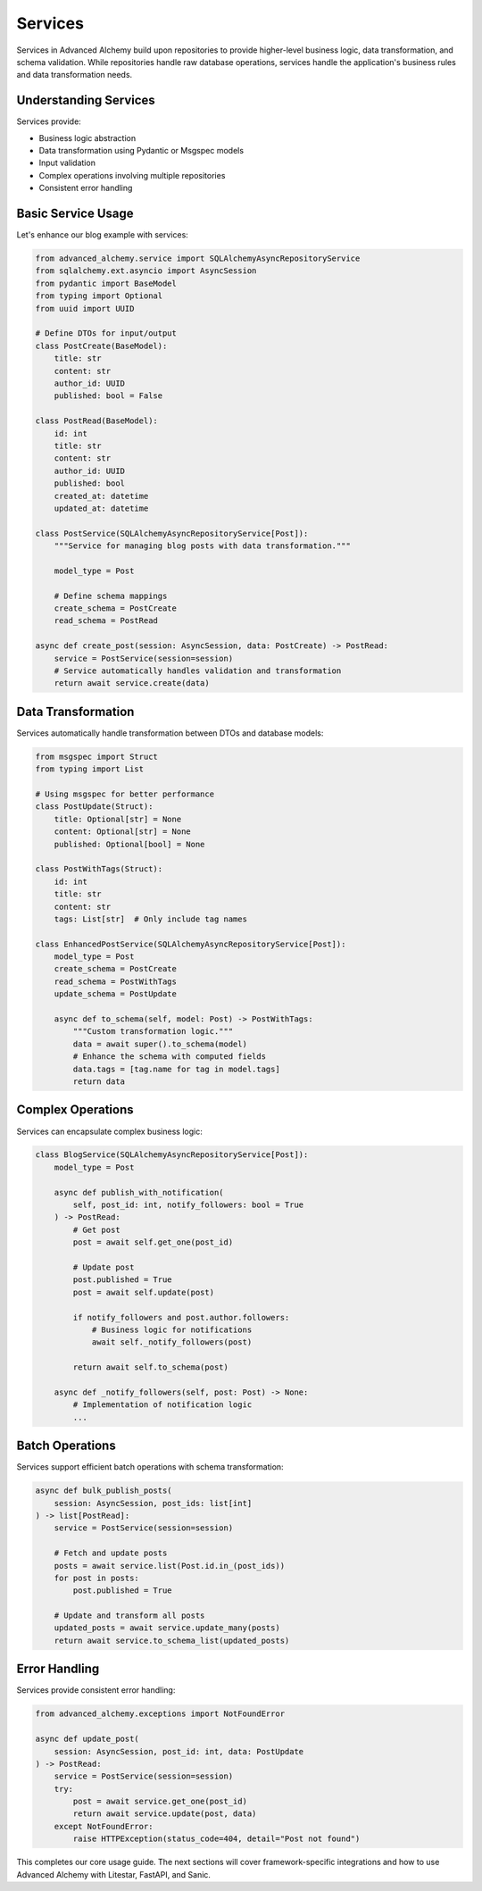 ========
Services
========

Services in Advanced Alchemy build upon repositories to provide higher-level business logic, data transformation,
and schema validation. While repositories handle raw database operations, services handle the application's
business rules and data transformation needs.

Understanding Services
----------------------

Services provide:

- Business logic abstraction
- Data transformation using Pydantic or Msgspec models
- Input validation
- Complex operations involving multiple repositories
- Consistent error handling

Basic Service Usage
-------------------

Let's enhance our blog example with services:

.. code-block:: python

    from advanced_alchemy.service import SQLAlchemyAsyncRepositoryService
    from sqlalchemy.ext.asyncio import AsyncSession
    from pydantic import BaseModel
    from typing import Optional
    from uuid import UUID

    # Define DTOs for input/output
    class PostCreate(BaseModel):
        title: str
        content: str
        author_id: UUID
        published: bool = False

    class PostRead(BaseModel):
        id: int
        title: str
        content: str
        author_id: UUID
        published: bool
        created_at: datetime
        updated_at: datetime

    class PostService(SQLAlchemyAsyncRepositoryService[Post]):
        """Service for managing blog posts with data transformation."""

        model_type = Post

        # Define schema mappings
        create_schema = PostCreate
        read_schema = PostRead

    async def create_post(session: AsyncSession, data: PostCreate) -> PostRead:
        service = PostService(session=session)
        # Service automatically handles validation and transformation
        return await service.create(data)

Data Transformation
-------------------

Services automatically handle transformation between DTOs and database models:

.. code-block:: python

    from msgspec import Struct
    from typing import List

    # Using msgspec for better performance
    class PostUpdate(Struct):
        title: Optional[str] = None
        content: Optional[str] = None
        published: Optional[bool] = None

    class PostWithTags(Struct):
        id: int
        title: str
        content: str
        tags: List[str]  # Only include tag names

    class EnhancedPostService(SQLAlchemyAsyncRepositoryService[Post]):
        model_type = Post
        create_schema = PostCreate
        read_schema = PostWithTags
        update_schema = PostUpdate

        async def to_schema(self, model: Post) -> PostWithTags:
            """Custom transformation logic."""
            data = await super().to_schema(model)
            # Enhance the schema with computed fields
            data.tags = [tag.name for tag in model.tags]
            return data

Complex Operations
------------------

Services can encapsulate complex business logic:

.. code-block:: python

    class BlogService(SQLAlchemyAsyncRepositoryService[Post]):
        model_type = Post

        async def publish_with_notification(
            self, post_id: int, notify_followers: bool = True
        ) -> PostRead:
            # Get post
            post = await self.get_one(post_id)

            # Update post
            post.published = True
            post = await self.update(post)

            if notify_followers and post.author.followers:
                # Business logic for notifications
                await self._notify_followers(post)

            return await self.to_schema(post)

        async def _notify_followers(self, post: Post) -> None:
            # Implementation of notification logic
            ...

Batch Operations
----------------

Services support efficient batch operations with schema transformation:

.. code-block:: python

    async def bulk_publish_posts(
        session: AsyncSession, post_ids: list[int]
    ) -> list[PostRead]:
        service = PostService(session=session)

        # Fetch and update posts
        posts = await service.list(Post.id.in_(post_ids))
        for post in posts:
            post.published = True

        # Update and transform all posts
        updated_posts = await service.update_many(posts)
        return await service.to_schema_list(updated_posts)

Error Handling
--------------

Services provide consistent error handling:

.. code-block:: python

    from advanced_alchemy.exceptions import NotFoundError

    async def update_post(
        session: AsyncSession, post_id: int, data: PostUpdate
    ) -> PostRead:
        service = PostService(session=session)
        try:
            post = await service.get_one(post_id)
            return await service.update(post, data)
        except NotFoundError:
            raise HTTPException(status_code=404, detail="Post not found")

This completes our core usage guide. The next sections will cover framework-specific integrations
and how to use Advanced Alchemy with Litestar, FastAPI, and Sanic.
